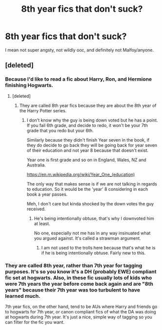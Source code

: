 #+TITLE: 8th year fics that don't suck?

* 8th year fics that don't suck?
:PROPERTIES:
:Author: howtopleaseme
:Score: 11
:DateUnix: 1474180974.0
:DateShort: 2016-Sep-18
:END:
I mean not super angsty, not wildly ooc, and definitely not Malfoy/anyone.


** [deleted]
:PROPERTIES:
:Score: -20
:DateUnix: 1474187284.0
:DateShort: 2016-Sep-18
:END:

*** Because I'd like to read a fic about Harry, Ron, and Hermione finishing Hogwarts.
:PROPERTIES:
:Author: howtopleaseme
:Score: 18
:DateUnix: 1474188449.0
:DateShort: 2016-Sep-18
:END:

**** [deleted]
:PROPERTIES:
:Score: -11
:DateUnix: 1474189250.0
:DateShort: 2016-Sep-18
:END:

***** They are called 8th year fics because they are about the 8th year of the Harry Potter series.
:PROPERTIES:
:Author: howtopleaseme
:Score: 25
:DateUnix: 1474190198.0
:DateShort: 2016-Sep-18
:END:

****** I don't know why the guy is being down voted but he has a point. If you fail 6th grade, and decide to redo, it won't be your 7th grade that you redo but your 6th.

Similarly because they didn't finish Year seven in the book, if they do decide to go back they will be going back for year seven of their education and not year 8 because that doesn't exist.

Year one is first grade and so on in England, Wales, NZ and Australia.

[[https://en.m.wikipedia.org/wiki/Year_One_(education)]]

The only way that makes sense is if we are not talking in regards to education. So it would be the 'year' 8 considering in each book a year passes.

Meh, I don't care but kinda shocked by the down votes the guy received.
:PROPERTIES:
:Author: ProCaptured
:Score: -3
:DateUnix: 1474225017.0
:DateShort: 2016-Sep-18
:END:

******* He's being intentionally obtuse, that's why I downvoted him at least.

No one, especially not me has in any way insinuated what you argued against. It's called a strawman argument.
:PROPERTIES:
:Author: howtopleaseme
:Score: 7
:DateUnix: 1474236753.0
:DateShort: 2016-Sep-19
:END:

******** I am not used to the trolls here because that's what he is if he is being intentionally obtuse. Fairly new to this.
:PROPERTIES:
:Author: ProCaptured
:Score: 0
:DateUnix: 1474267175.0
:DateShort: 2016-Sep-19
:END:


*** They are called 8th year, rather than 7th year for tagging purposes. It's so you know it's a DH (probably EWE) compliant fic set at hogwarts. Also, in these fic usually lots of kids who were 7th years the year before come back again and are "8th years" because their 7th year was too turbulent to have learned much.

7th year fics, on the other hand, tend to be AUs where Harry and friends go to hogwarts for 7th year, or canon compliant fics of what the DA was doing at hogwarts during 7th year. It's just a nice, simple way of tagging so you can filter for the fic you want.
:PROPERTIES:
:Author: gotkate86
:Score: 10
:DateUnix: 1474227610.0
:DateShort: 2016-Sep-19
:END:
